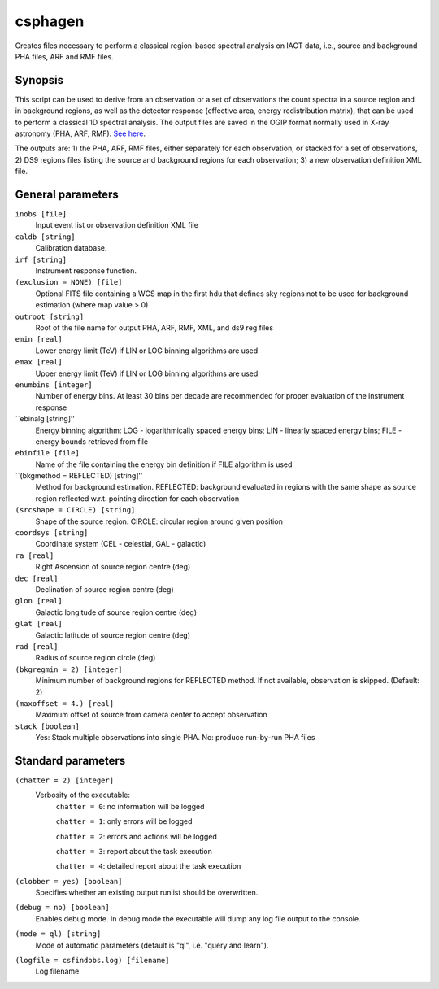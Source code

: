 .. _csphagen:

csphagen
=========

Creates files necessary to perform a classical region-based spectral analysis on IACT data, i.e., source and background PHA files, ARF and RMF files.


Synopsis
--------

This script can be used to derive from an observation or a set of observations the count spectra in a source region and in background regions, as well as the detector response (effective area, energy redistribution matrix), that can be used to perform a classical 1D spectral analysis. The output files are saved in the OGIP format normally used in X-ray astronomy (PHA, ARF, RMF). `See here <https://heasarc.gsfc.nasa.gov/docs/heasarc/ofwg/docs/spectra/ogip_92_007/node5.html>`__.

The outputs are: 1) the PHA, ARF, RMF files, either separately for each observation, or stacked for a set of observations, 2) DS9 regions files listing the source and background regions for each observation; 3) a new observation definition XML file. 


General parameters
------------------

``inobs [file]``
    Input event list or observation definition XML file

``caldb [string]``
    Calibration database.
 	 	 
``irf [string]``
    Instrument response function.

``(exclusion = NONE) [file]``
    Optional FITS file containing a WCS map in the first hdu that defines sky regions not to be used for background estimation (where map value > 0) 

``outroot [string]``
    Root of the file name for output PHA, ARF, RMF, XML, and ds9 reg files

``emin [real]``
    Lower energy limit (TeV) if LIN or LOG binning algorithms are used

``emax [real]``
    Upper energy limit (TeV) if LIN or LOG binning algorithms are used

``enumbins [integer]``
    Number of energy bins. At least 30 bins per decade are recommended for proper evaluation of the instrument response

``ebinalg [string]’’
    Energy binning algorithm: LOG - logarithmically spaced energy bins; LIN - linearly spaced energy bins; FILE - energy bounds retrieved from file

``ebinfile [file]``
    Name of the file containing the energy bin definition if FILE algorithm is used

``(bkgmethod = REFLECTED) [string]’’
    Method for background estimation. REFLECTED: background evaluated in regions with the same shape as source region reflected w.r.t. pointing direction for each observation

``(srcshape = CIRCLE) [string]``
    Shape of the source region. CIRCLE: circular region around given position

``coordsys [string]``
    Coordinate system (CEL - celestial, GAL - galactic)

``ra [real]``
    Right Ascension of source region centre (deg)

``dec [real]``
    Declination of source region centre (deg)

``glon [real]``
    Galactic longitude of source region centre (deg)

``glat [real]``
    Galactic latitude of source region centre (deg)

``rad [real]``
    Radius of source region circle (deg)

``(bkgregmin = 2) [integer]``
    Minimum number of background regions for REFLECTED method. If not available, observation is skipped. (Default: 2)

``(maxoffset = 4.) [real]``
    Maximum offset of source from camera center to accept observation

``stack [boolean]``
    Yes: Stack multiple observations into single PHA. No: produce run-by-run PHA files


Standard parameters
-------------------

``(chatter = 2) [integer]``
    Verbosity of the executable:
     ``chatter = 0``: no information will be logged
     
     ``chatter = 1``: only errors will be logged
     
     ``chatter = 2``: errors and actions will be logged
     
     ``chatter = 3``: report about the task execution
     
     ``chatter = 4``: detailed report about the task execution
 	 	 
``(clobber = yes) [boolean]``
    Specifies whether an existing output runlist should be overwritten.
 	 	 
``(debug = no) [boolean]``
    Enables debug mode. In debug mode the executable will dump any log file output to the console.
 	 	 
``(mode = ql) [string]``
    Mode of automatic parameters (default is "ql", i.e. "query and learn").

``(logfile = csfindobs.log) [filename]``
    Log filename.



